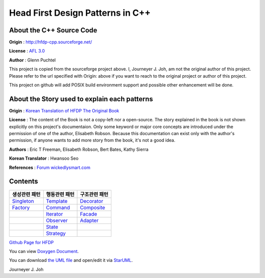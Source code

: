 
=================================
Head First Design Patterns in C++
=================================

About the C++ Source Code
-------------------------

**Origin** : http://hfdp-cpp.sourceforge.net/

**License** : `AFL 3.0 <http://opensource.org/licenses/afl-3.0.php>`_

**Author** : Glenn Puchtel

This project is copied from the sourceforge project above.
I, Journeyer J. Joh, am not the original author of this project.
Please refer to the url specified with Origin: above
if you want to reach to the original project or author of this project.

This project on github will add POSIX build environment support and
possible other enhancement will be done.


About the Story used to explain each patterns
---------------------------------------------

.. image:: docs/_static/thebookcover.jpg
   :scale: 50 %
   :alt: The Book We Love

**Origin** :
`Korean Translation of HFDP
<http://www.hanb.co.kr/book/look.html?isbn=89-7914-340-0>`_
`The Original Book <http://shop.oreilly.com/product/9780596007126.do>`_

**License** : The content of the Book is not a copy-left nor a open-source.
The story explained in the book is not shown explicitly on this project's
documentaion. Only some keyword or major core concepts are introduced under the
permission of one of the author, Elisabeth Robson.
Because this documentation can exist only with the author's permission, if
anyone wants to add more story from the book, it's not a good idea.

**Authors** :
Eric T Freeman, Elisabeth Robson, Bert Bates, Kathy Sierra

**Korean Translator** :
Hwansoo Seo

**References** : `Forum <http://headfirstlabs.com/books/hfdp/>`_
`wickedlysmart.com <http://wickedlysmart.com/>`_


Contents
--------

+--------------------------------------------------+--------------------------------------------------+--------------------------------------------------+
|생성관련 패턴                                     |행동관련 패턴                                     |구조관련 패턴                                     |
+==================================================+==================================================+==================================================+
|`Singleton <docs/_static/Silver/Singleton>`_      |`Template <docs/_static/Silver/Template>`_        |`Decorator <docs/_static/Silver/Decorator>`_      |
+--------------------------------------------------+--------------------------------------------------+--------------------------------------------------+
|`Factory <docs/_static/Silver/Factory>`_          |`Command <docs/_static/Silver/Command>`_          |`Composite <docs/_static/Silver/Composite>`_      |
+--------------------------------------------------+--------------------------------------------------+--------------------------------------------------+
|                                                  |`Iterator <docs/_static/Silver/Iterator>`_        |`Facade <docs/_static/Silver/Facade>`_            |
+--------------------------------------------------+--------------------------------------------------+--------------------------------------------------+
|                                                  |`Observer <docs/_static/Silver/Observer>`_        |`Adapter <docs/_static/Silver/Adapter>`_          |
+--------------------------------------------------+--------------------------------------------------+--------------------------------------------------+
|                                                  |`State <docs/_static/Silver/State>`_              |                                                  |
+--------------------------------------------------+--------------------------------------------------+--------------------------------------------------+
|                                                  |`Strategy <docs/_static/Silver/Strategy>`_        |                                                  |
+--------------------------------------------------+--------------------------------------------------+--------------------------------------------------+

| `Github Page for HFDP <http://journeyer.github.com/hfdpcpp_s>`_

You can view `Doxygen Document
<http://journeyer.github.com/hfdpcpp_s/doxygen>`_.

You can download `the UML file
<http://journeyer.github.com/hfdpcpp_s/_downloads/Silver.uml>`_ and open/edit it
via `StarUML <http://staruml.sourceforge.net/en/>`_.


Journeyer J. Joh

